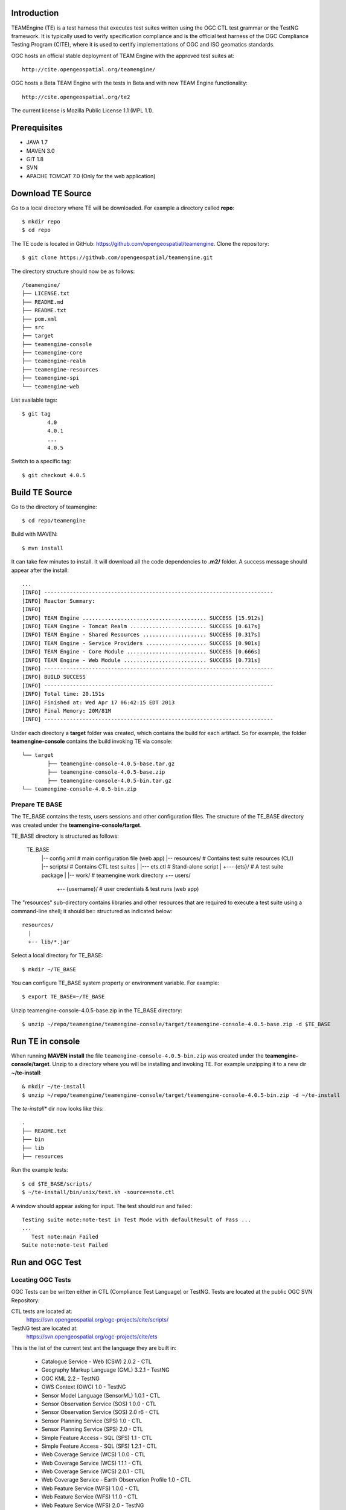 Introduction
==============


TEAMEngine (TE) is a test harness that executes test suites written using the OGC CTL test grammar or the TestNG framework.
It is typically used to verify specification compliance and is the official test harness of
the OGC Compliance Testing Program (CITE), where it is used to certify implementations of
OGC and ISO geomatics standards.

OGC hosts an official stable deployment of TEAM Engine with the approved test suites at::

    http://cite.opengeospatial.org/teamengine/

OGC hosts a Beta TEAM Engine with the tests in Beta and with new TEAM Engine functionality::

    http://cite.opengeospatial.org/te2
    
The current license is Mozilla Public License 1.1 (MPL 1.1).    

Prerequisites
==============
- JAVA 1.7
- MAVEN 3.0
- GIT 1.8
- SVN 
- APACHE TOMCAT 7.0 (Only for the web application)

Download TE Source
=======================
Go to a local directory where TE will be downloaded. For example a directory called **repo**::

	$ mkdir repo
	$ cd repo
	
The TE code is located in GitHub: https://github.com/opengeospatial/teamengine. Clone the repository::

	$ git clone https://github.com/opengeospatial/teamengine.git
	
The directory structure should now be as follows::

		/teamengine/
		├── LICENSE.txt
		├── README.md
		├── README.txt
		├── pom.xml
		├── src
		├── target
		├── teamengine-console
		├── teamengine-core
		├── teamengine-realm
		├── teamengine-resources
		├── teamengine-spi
		└── teamengine-web

List available tags::

	$ git tag
		4.0
		4.0.1
		...
		4.0.5

Switch to a specific tag::

	$ git checkout 4.0.5

Build TE Source
=======================
Go to the directory of teamengine::

	$ cd repo/teamengine
	
Build with MAVEN::

	$ mvn install
	
It can take few minutes to install. It will download all the code dependencies to **.m2/** folder. 
A success message should appear after the install::
	
   ...
   [INFO] ------------------------------------------------------------------------
   [INFO] Reactor Summary:
   [INFO] 
   [INFO] TEAM Engine ....................................... SUCCESS [15.912s]
   [INFO] TEAM Engine - Tomcat Realm ........................ SUCCESS [0.617s]
   [INFO] TEAM Engine - Shared Resources .................... SUCCESS [0.317s]
   [INFO] TEAM Engine - Service Providers ................... SUCCESS [0.901s]
   [INFO] TEAM Engine - Core Module ......................... SUCCESS [0.666s]
   [INFO] TEAM Engine - Web Module .......................... SUCCESS [0.731s]
   [INFO] ------------------------------------------------------------------------
   [INFO] BUILD SUCCESS
   [INFO] ------------------------------------------------------------------------
   [INFO] Total time: 20.151s
   [INFO] Finished at: Wed Apr 17 06:42:15 EDT 2013
   [INFO] Final Memory: 20M/81M
   [INFO] ------------------------------------------------------------------------
   

Under each directory  a **target** folder was created, which contains the build for each artifact. So for example,
the folder **teamengine-console** contains the build invoking TE via console::
	
	└── target
		├── teamengine-console-4.0.5-base.tar.gz
		├── teamengine-console-4.0.5-base.zip
		├── teamengine-console-4.0.5-bin.tar.gz
    	└── teamengine-console-4.0.5-bin.zip

	
Prepare TE BASE
---------------------

The TE_BASE contains the tests, users sessions and other configuration files. The structure of
the TE_BASE directory was created under the 
**teamengine-console/target**.

TE_BASE directory is structured as follows:

	TE_BASE
	  |-- config.xml             # main configuration file (web app)
	  |-- resources/             # Contains test suite resources (CLI)
	  |-- scripts/               # Contains CTL test suites
	  |   |--- ets.ctl           # Stand-alone script
	  |   +--- {ets}/            # A test suite package
	  |
	  |-- work/                  # teamengine work directory
	  +-- users/
		  +-- {username}/        # user credentials & test runs (web app)


The "resources" sub-directory contains libraries and other resources that are
required to execute a test suite using a command-line shell; it should be::
structured as indicated below::

	resources/
	  |
	  +-- lib/*.jar

Select a local directory for TE_BASE::

	$ mkdir ~/TE_BASE

You can configure TE_BASE system property or environment variable. For example::

	$ export TE_BASE=~/TE_BASE
	
Unzip teamengine-console-4.0.5-base.zip in the TE_BASE directory::	
	
	$ unzip ~/repo/teamengine/teamengine-console/target/teamengine-console-4.0.5-base.zip -d $TE_BASE
	

Run TE in console
=======================

When running **MAVEN install** the file ``teamengine-console-4.0.5-bin.zip`` was created under the 
**teamengine-console/target**. Unzip to a directory where you will be installing and invoking TE.
For example unzipping it to a new dir  **~/te-install**::

	& mkdir ~/te-install
	$ unzip ~/repo/teamengine/teamengine-console/target/teamengine-console-4.0.5-bin.zip -d ~/te-install

The *te-install** dir now looks like this::

	.
	├── README.txt
	├── bin
	├── lib
	├── resources
	
Run the example tests::
	
	$ cd $TE_BASE/scripts/
	$ ~/te-install/bin/unix/test.sh -source=note.ctl

A window should appear asking for input. The test should run and failed::

	Testing suite note:note-test in Test Mode with defaultResult of Pass ...
	...
	   Test note:main Failed
	Suite note:note-test Failed

Run and OGC Test
=======================

Locating OGC Tests
-----------------------

OGC Tests can be written either in CTL (Compliance Test Language) or TestNG. Tests are located at the public OGC SVN Repository:

CTL tests are located at:
   https://svn.opengeospatial.org/ogc-projects/cite/scripts/
   
TestNG test are located at:
   https://svn.opengeospatial.org/ogc-projects/cite/ets

This is the list of the current test ant the language they are built in:

	* Catalogue Service - Web (CSW)	2.0.2	- CTL
	* Geography Markup Language (GML)	3.2.1	- TestNG
	* OGC KML	2.2	- TestNG
	* OWS Context (OWC)	1.0 - TestNG
	* Sensor Model Language (SensorML)	1.0.1	- CTL
	* Sensor Observation Service (SOS)	1.0.0	- CTL
	* Sensor Observation Service (SOS)	2.0	r6	- CTL
	* Sensor Planning Service (SPS)	1.0		- CTL
	* Sensor Planning Service (SPS)	2.0	- CTL
	* Simple Feature Access - SQL (SFS)	1.1		- CTL
	* Simple Feature Access - SQL (SFS)	1.2.1	- CTL
	* Web Coverage Service (WCS)	1.0.0	- CTL
	* Web Coverage Service (WCS)	1.1.1	- CTL
	* Web Coverage Service (WCS)	2.0.1	- CTL
	* Web Coverage Service - Earth Observation Profile	1.0 	- CTL
	* Web Feature Service (WFS)	1.0.0	- CTL
	* Web Feature Service (WFS)	1.1.0	- CTL
	* Web Feature Service (WFS)	2.0	- TestNG
	* Web Map Server (WMS) - Client	1.3.0	- CTL
	* Web Map Service (WMS)	1.1.1	- CTL
	* Web Map Service (WMS)	1.3.0	- CTL
	* Web Map Service - SLD Profile (WMS-SLD)	1.1.0	- CTL
	* Web Map Tile Service (WMTS)	1.0.0	- CTL
	* Web Processing Service (WPS)	1.0.0	- CTL 


Installling a CTL test
-----------------------

Located a URL for a test for download. For example for CSW 2.0.2 r10::
	https://svn.opengeospatial.org/ogc-projects/cite/scripts/csw/2.0.2/tags/r10/

Install the test under scripts::

	$ svn -q export https://svn.opengeospatial.org/ogc-projects/cite/scripts/csw/2.0.2/tags/r10/ $TE_BASE/scripts/csw-2.0.2
	
The previous svn command will do a clean download of the csw 2.0.2 test to the ~/$TE_BASE/scripts/csw-2.0.2 dir

The scripts directory should look as follows::

	scripts/
	├── csw-2.0.2
	│   ├── config.xml
	│   ├── data
	│   ├── resources
	│   ├── src
	│   └── web
	└── note.ctl



Executing a CTL test
---------------------

To run a test, run **test.sh** under **~/te-install/bin/unix** with a parameter -source=<source of the ctl file>. 
The source file has the word *main*.

To run the CSW 2.0.2 test do the following::

	$ cd $TE_BASE/scripts
	$ ~/te-install/bin/unix/test.sh -source=csw-2.0.2/src/main.xml

A form asking to provide more information should appear. For example asking for the getCapabilities URL.
The `OGC Reference Implementations Page <http://cite.opengeospatial.org/reference>`_ provides
examples of services that can be exercised

For example for CSW 2.0.2 PyCSW:

	http://demo.pycsw.org/cite/csw?service=CSW&version=2.0.2&request=GetCapabilities

The result should be a sucessfull pass::

	...
			Test csw:capability-tests Passed
	   Test csw:Main Passed
	Suite csw:csw-2.0.2-compliance-suite Passed
	
Installing a TestNG Tests	
---------------------------

Cheskout the test from the OGC SVN repository:
	https://svn.opengeospatial.org/ogc-projects/cite/ets/testng/

For example to chekout KML 2.2 in an svn directory::
	$ cd ~/
	$ svn mkdir svn
	$ svn -q export https://svn.opengeospatial.org/ogc-projects/cite/ets/testng/ets-kml22/tags/2.2-r8/ ~/svn/kml22
	
This is the structure under the svn directory::

	svn/
	└── kml22
		├── LICENSE.txt
		├── pom.xml
		└── src

Un mvn Install::
	
	$ mvn install
	
The directory should now contain a **target** folder with the build::

	/kml22/target/
	├── ets-kml22-2.2-r8-ctl-scripts.zip
	├── ets-kml22-2.2-r8-deps.zip
	...

Unzip the ctl-scripts to TE_BASE::

	$ cd ~/svn/kml22/target
	$ unzip ets-kml22-2.2-r8-ctl-scripts.zip -d $TE_BASE/scripts/kml22

Put the libraries in $TE_BASE/resources/lib/::

	$ cd ~/svn/kml22/target
	$ unzip ets-kml22-2.2-r8-deps.zip -d jars
	$ cp jars/*.jar $TE_BASE/resources/lib/

Run the test::

	$ cd $TE_BASE/scripts/
	$ ~/te-install/bin/unix/test.sh -source=kml22/kml22/2.2/kml22-suite.ctl
	
	


Installing TestNG Tests
--------------------------

The **ets-resources** branch in the OGC SVN (https://svn.opengeospatial.org/ogc-projects/cite/ets/ets-resources/tags/) contains  
all the mvn artifacts required to install TestNG tests. Look at the dates to figure out the correct download.

Checkout ets-resources in a conveniente location::

	$ svn -q export https://svn.opengeospatial.org/ogc-projects/cite/ets/ets-resources/tags/14.03.20/ -d ~/svn/ets-resources
	
This is new directory structure under **ets**::

	/svn/ets-resources
	├── pom.xml
	└── src
		└── main
			├── assembly
			│   └── dist.xml
			└── config
				├── ctl-scripts-release.csv
				└── teamengine
					├── config-approved.xml
					└── config.xml

	
Go to the directory and build::
	
	$ mvn install
	
Maven generates a zip file: ets-resources-14.03.20.zip	

The following is the directory under target::

    ~/svn/ets-resources/target/
	├── archive-tmp
	├── config-approved.xml
	├── config.xml
	├── ctl-scripts-release.csv
	├── ets-resources-14.03.20.tar.gz
	├── ets-resources-14.03.20.zip
	├── lib
	└── surefire

Unzip it::
	
	$ unzip ets-resources-14.03.20.zip

It creates the following directory::

	.
	├── archive-tmp
	├── config-approved.xml
	├── config.xml
	├── ctl-scripts-release.csv
	├── ets-resources-14.03.20.tar.gz
	├── ets-resources-14.03.20.zip
	├── lib
	└── surefire
	

	
Generate the scripts using ctl-scripts-release.csv
------------------------------------------------------
The ctl.csv file (ctl-scripts-release.csv) includes entries for the latest development versions of several OGC test suites. 
Running the following command will populate the TE_BASE/scripts directory with these test suites:

	$ ~/te-install/bin/unix/export-ctl.sh ~/svn/ets-resources/target/ctl-scripts-release.csv

This script downloaded all the scripts in the csv file to the **$TE_BASE/scripts** folder::

	scripts/
	├── csw
	├── csw-2.0.2
	├── ets-gml-3.2.1-r13-ctl-scripts.zip
	├── ets-kml22-2.2-r6-ctl-scripts.zip
	├── ets-owc-1.0-r4-ctl-scripts.zip
	├── ets-wfs-2.0-r14-ctl-scripts.zip
	├── note.ctl
	├── sensorml
	├── sfs
	├── sos
	├── sps
	├── wcs
	├── wcseo
	├── wfs
	├── wms
	├── wms-client
	├── wms-sld
	├── wmts
	└── wps
	
Unzip the zipped files::
	
	$ unzip ets-kml22-2.2-r6-ctl-scripts.zip


Install libraries under resources/lib
-------------------------------------
Under teamengine (the TE_BASE) copy all the libraries in the ETS (ets/target) folder::
	
	cp ~/svn/ets-resources/target/lib/*.jar $TE_BASE/resources/lib

The **resources** directory should like::
	
	/teamengine/resources
	.
	├── cite1-utils-1.1.0.jar
	├── commons-io-2.2.jar
	├── ets-gml-3.2.1-r13.jar
	├── ets-kml22-2.2-r6.jar
	├── ets-kml22-2.2-r8.jar
	├── ets-owc-1.0-r4.jar
	...
	
Copy config file in TE_BASE
-----------------------------

Copy the config.xml file to TE_BASE::
	
	cp ~/svn/ets-resources/target//config.xml $TE_BASE
	
Run a TestNG Test
---------------------

Run tests as follows::

For KML 2.2::

	$ ~/te-install/bin/unix/test.sh -source=kml22/2.2/kml22-suite.ctl 

For GML 3.2.1::	
	
	$ ~/te-install/bin/unix/test.sh -source=gml/3.2.1/gml-suite.ctl 
	
Use the following URL to test a GML schema:
	http://cite.lat-lon.de/deegree-compliance-tests-3.3.1/services/gml321?service=WFS&request=DescribeFeatureType&Version=2.0.0

The result should be pass:

	  Test suite: gml-3.2.1-r14
      ======== Test groups ========
      All GML application schemas
          Passed: 7 | Failed: 0 | Skipped: 0
      GML application schemas defining features and feature collections
          Passed: 2 | Failed: 0 | Skipped: 0
      GML application schemas defining spatial geometries
          Passed: 0 | Failed: 0 | Skipped: 2
      GML application schemas defining time
          Passed: 0 | Failed: 0 | Skipped: 2
      GML application schemas defining spatial topologies
          Passed: 0 | Failed: 0 | Skipped: 2
      GML Documents
          Passed: 0 | Failed: 0 | Skipped: 16
      
      
         See detailed test report in the TE_BASE/users/demo/s0005/html/ directory.
      Test tns:Main Passed

Build TEAM Engine as Web application
=======================================

Download and Install Tomcat
-------------------------------

1. Go to Tomcat Download page::
 
   http://tomcat.apache.org/download-70.cgi
   
2. For windows you need to install the ".zip" but not the installer.

   - Download the Core 7.0.52 64-bit Windows.zip from 
   - Copy it in top level C directory
   - Go to the bin directory and do a startup.bat
   - If problems with the JRE_HOME go to Catalina.bat and declare the JRE_HOME variable.


3. Unzip and put it somehere. For example under ~/tomcat::

	$ mv %/Downloads/apache-tomcat-7.0.52/ ~/tomcat
	
4. Check that the .sh or .bat files can be executed (rw**x**)::
	
	$ ls -
	$ -rwxrwxrwx@ 1 demo  staff    2046 Feb 13 09:29 startup.bat
	
	
	
5. Start Tomcat::
	
	$ ./startup.sh
	

6. Open localhost:8080 and you should be able to see ApacheTomcat/7.0.52 Welcome page.


Create a dedicated Tomcat instance
-----------------------------------
The example here shows the process for a GNU/Linux environment. 

Select a folder for CATALINA_BASE::

	$ mkdir ~/CATALINA_BASE
	
Create structure::
	
	$ cd ~/CATALINA_BASE
	$ mkdir bin conf logs temp webapps work
	
Copy catalina.sh from $CATALINA_HOME/bin (this is tomcat/bin)::

	$ cp ~/tomcat/bin/catalina.sh bin/
	
Copy configuration files from $CATALINA_HOME/conf (this is tomcat/conf)::	

	$ cp -r ~/tomcat/conf ~/CATALINA_BASE/
	
Create a setenv.sh in bin::

	$ touch setenv.sh
	
And copy the folowing in setenv.sh::

	cat bin/setenv.sh
	!/bin/sh
	## path to java jdk
	## JAVA_HOME=/usr/local/java/jdk7
	## export JAVA_HOME
	 
	 ## path to tomcat installation to use
	CATALINA_HOME=~/tomcat
	export CATALINA_HOME
	 
	 ## path to server instance to use
	CATALINA_BASE=~/CATALINA_BASE
	export CATALINA_BASE
	
CATALINA_BASE directory shold like the following::

	CATALINA_BASE/
	├── bin
	│   ├── catalina.sh
	│   └── setenv.sh
	├── conf
	│   ├── Catalina
	│   │   └── localhost
	│   ├── catalina.policy
	│   ├── catalina.properties
	│   ├── context.xml
	│   ├── logging.properties
	│   ├── server.xml
	│   ├── tomcat-users.xml
	│   └── web.xml
	├── logs
	│   └── catalina.out
	├── temp
	├── webapps
	└── work

Build a WAR file
---------------------
A war file with all the libraries can be build by running a maven profile. 

Copy or edit the maven settings in ~/.m2/settings.xml and put the corret ets-resources version. For example 04.03.20::


	<?xml version="1.0" encoding="UTF-8"?>
	<!-- ${user.home}/.m2/settings.xml -->
	<settings xmlns="http://maven.apache.org/SETTINGS/1.1.0">
	  <!-- other elements omitted -->
	  <profiles>
		<profile>
		  <id>ogc.cite</id>
		  <properties>
			<ets-resources-version>14.03.20</ets-resources-version>
		  </properties>
		</profile>
	  </profiles>
	</settings>


Go to the teamengine local sourc code repository ::
	
	$ cd ~/repo/teamengine/

Run the maven profile::
	
	$ mvn -P ogc.cite package
	
You should geat a build sucess message::

	INFO] ------------------------------------------------------------------------
	...
	[INFO] ------------------------------------------------------------------------
	[INFO] BUILD SUCCESS
	...

The war file should be avialble at::

	/repo/teamengine/teamengine-web/target/teamengine.war

Move the war file to CATALINA_BASE/webapps::
	
	$ cp ~/repo/teamengine/teamengine-web/target/teamengine.war ~/CATALINA_BASE/webapps/
	
Move needed common libs to 	~/CATALINA_BASE/libs/::
	
	$ cd ~/repo/teamengine/teamengine-web/target
	$ unzip teamengine-common-libs.zip  -d libs
	$ cp *.jar ~/CATALINA_BASE/lib/

Start TEAM Engine::

	$ cd demo/CATALINA_BASE/bin
	$ ./catalina.sh start
	
TEAM Engine should appear when you type::

	http://localhost:8080/teamengine/test.jsp
	
To stop TEAM Engine type::

	$ cd demo/CATALINA_BASE/bin
	$ ./catalina.sh start
	

